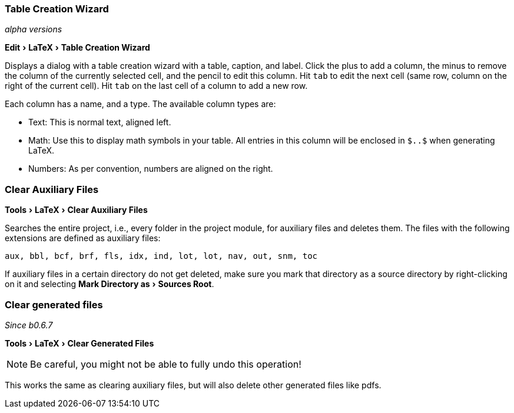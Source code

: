 :experimental:

=== [[table-creation-wizard]]Table Creation Wizard
_alpha versions_

menu:Edit[LaTeX > Table Creation Wizard]

Displays a dialog with a table creation wizard with a table, caption, and label. Click the plus to add a column, the
minus to remove the column of the currently selected cell, and the pencil to edit this column.
Hit kbd:[tab] to edit the next cell (same row, column on the right of the current cell).
Hit kbd:[tab] on the last cell of a column to add a new row.

Each column has a name, and a type.
The available column types are:

- Text: This is normal text, aligned left.
- Math: Use this to display math symbols in your table. All entries in this column will be enclosed in `$..$` when generating
LaTeX.
- Numbers: As per convention, numbers are aligned on the right.


=== [[clear-aux-files]]Clear Auxiliary Files

menu:Tools[LaTeX > Clear Auxiliary Files]

Searches the entire project, i.e., every folder in the project module, for auxiliary files and deletes them. The files with the following extensions are defined as auxiliary files:

[source, subs="verbatim"]
aux, bbl, bcf, brf, fls, idx, ind, lot, lot, nav, out, snm, toc

If auxiliary files in a certain directory do not get deleted, make sure you mark that directory as a source directory by right-clicking on it and selecting menu:Mark Directory as[Sources Root].

=== Clear generated files

_Since b0.6.7_

menu:Tools[LaTeX > Clear Generated Files]

[NOTE]

Be careful, you might not be able to fully undo this operation!

This works the same as clearing auxiliary files, but will also delete other generated files like pdfs.
